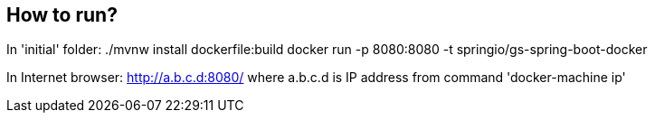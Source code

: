 == How to run?
In 'initial' folder: 
./mvnw install dockerfile:build
docker run -p 8080:8080 -t springio/gs-spring-boot-docker

In Internet browser: http://a.b.c.d:8080/ where a.b.c.d is IP address from command 'docker-machine ip'
